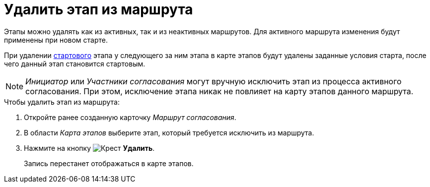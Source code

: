 = Удалить этап из маршрута

Этапы можно удалять как из активных, так и из неактивных маршрутов. Для активного маршрута изменения будут применены при новом старте.

При удалении xref:route-stage-conditions.adoc[стартового] этапа у следующего за ним этапа в карте этапов будут удалены заданные условия старта, после чего данный этап становится стартовым.

[NOTE]
====
_Инициатор_ или _Участники согласования_ могут вручную исключить этап из процесса активного согласования. При этом, исключение этапа никак не повлияет на карту этапов данного маршрута.
====

.Чтобы удалить этап из маршрута:
. Откройте ранее созданную карточку _Маршрут согласования_.
. В области _Карта этапов_ выберите этап, который требуется исключить из маршрута.
. Нажмите на кнопку image:buttons/x-red.png[Крест] *Удалить*.
+
Запись перестанет отображаться в карте этапов.
